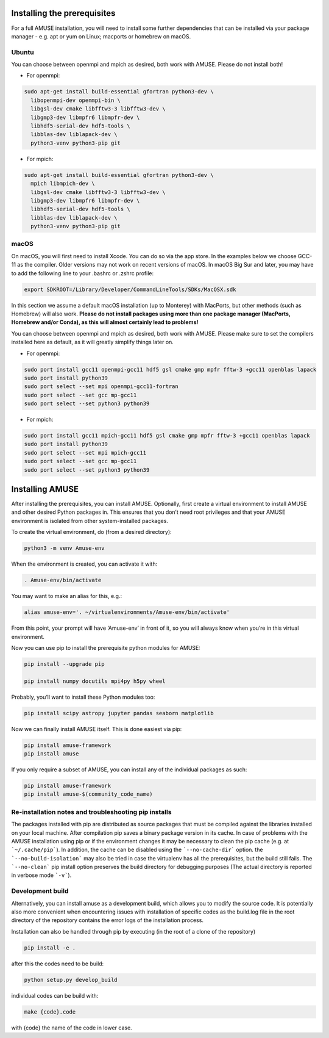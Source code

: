 Installing the prerequisites
============================

For a full AMUSE installation, you will need to install some further dependencies that can be installed via your package manager - e.g. apt or yum on Linux; macports or homebrew on macOS.

Ubuntu
******

You can choose between openmpi and mpich as desired, both work with AMUSE. Please do not install both!

* For openmpi:

.. code-block:: sh

    sudo apt-get install build-essential gfortran python3-dev \
      libopenmpi-dev openmpi-bin \
      libgsl-dev cmake libfftw3-3 libfftw3-dev \
      libgmp3-dev libmpfr6 libmpfr-dev \
      libhdf5-serial-dev hdf5-tools \
      libblas-dev liblapack-dev \
      python3-venv python3-pip git

* For mpich:

.. code-block:: sh

    sudo apt-get install build-essential gfortran python3-dev \
      mpich libmpich-dev \
      libgsl-dev cmake libfftw3-3 libfftw3-dev \
      libgmp3-dev libmpfr6 libmpfr-dev \
      libhdf5-serial-dev hdf5-tools \
      libblas-dev liblapack-dev \
      python3-venv python3-pip git


macOS
*****


On macOS, you will first need to install Xcode. You can do so via the app store.
In the examples below we choose GCC-11 as the compiler. Older versions may not work on recent versions of macOS.
In macOS Big Sur and later, you may have to add the following line to your .bashrc or .zshrc profile:

.. code-block:: sh

    export SDKROOT=/Library/Developer/CommandLineTools/SDKs/MacOSX.sdk

In this section we assume a default macOS installation (up to Monterey) with MacPorts, but other methods (such as Homebrew) will also work.
**Please do not install packages using more than one package manager (MacPorts, Homebrew and/or Conda), as this will almost certainly lead to problems!**

You can choose between openmpi and mpich as desired, both work with AMUSE. 
Please make sure to set the compilers installed here as default, as it will greatly simplify things later on.

* For openmpi:

.. code-block:: sh

    sudo port install gcc11 openmpi-gcc11 hdf5 gsl cmake gmp mpfr fftw-3 +gcc11 openblas lapack
    sudo port install python39
    sudo port select --set mpi openmpi-gcc11-fortran
    sudo port select --set gcc mp-gcc11
    sudo port select --set python3 python39

* For mpich:

.. code-block:: sh

    sudo port install gcc11 mpich-gcc11 hdf5 gsl cmake gmp mpfr fftw-3 +gcc11 openblas lapack
    sudo port install python39
    sudo port select --set mpi mpich-gcc11
    sudo port select --set gcc mp-gcc11
    sudo port select --set python3 python39



Installing AMUSE
================


After installing the prerequisites, you can install AMUSE.
Optionally, first create a virtual environment to install AMUSE and other desired Python packages in.
This ensures that you don’t need root privileges and that your AMUSE environment is isolated from other system-installed packages.

To create the virtual environment, do (from a desired directory):

.. code-block:: sh

    python3 -m venv Amuse-env

When the environment is created, you can activate it with:

.. code-block:: sh

    . Amuse-env/bin/activate

You may want to make an alias for this, e.g.:

.. code-block:: sh

    alias amuse-env='. ~/virtualenvironments/Amuse-env/bin/activate'

From this point, your prompt will have ‘Amuse-env’ in front of it, so you will always know when you’re in this virtual environment.

Now you can use pip to install the prerequisite python modules for AMUSE:

.. code-block:: sh

    pip install --upgrade pip

    pip install numpy docutils mpi4py h5py wheel

Probably, you’ll want to install these Python modules too:

.. code-block:: sh

    pip install scipy astropy jupyter pandas seaborn matplotlib

Now we can finally install AMUSE itself.
This is done easiest via pip:

.. code-block:: sh

    pip install amuse-framework
    pip install amuse

If you only require a subset of AMUSE, you can install any of the individual packages as such:

.. code-block:: sh

    pip install amuse-framework
    pip install amuse-$(community_code_name)



Re-installation notes and troubleshooting pip installs
******************************************************

The packages installed with pip are distributed as source packages that must be compiled against the libraries
installed on your local machine. After compilation pip saves a binary package version in its cache.
In case of problems with the AMUSE installation using pip or if the environment changes it may be necessary to clean the pip cache (e.g. at ```~/.cache/pip```). In addition, the cache can be disabled using the ```--no-cache-dir``` option. the ```--no-build-isolation``` may also be tried in case the virtualenv has all the prerequisites, but the build still fails.
The ```--no-clean``` pip install option preserves the build directory for debugging purposes (The actual directory is reported 
in verbose mode ```-v```). 



Development build
*****************

Alternatively, you can install amuse as a development build, which allows you to modify the source code. It is potentially also more convenient when encountering issues with installation of specific codes as the build.log file in the root directory of the repository contains the error logs of the installation process.

Installation can also be handled through pip by executing (in the root of a clone of the repository)

.. code-block:: sh

    pip install -e .

after this the codes need to be build:

.. code-block:: sh

    python setup.py develop_build

individual codes can be build with:

.. code-block:: sh

    make {code}.code

with {code} the name of the code in lower case. 
